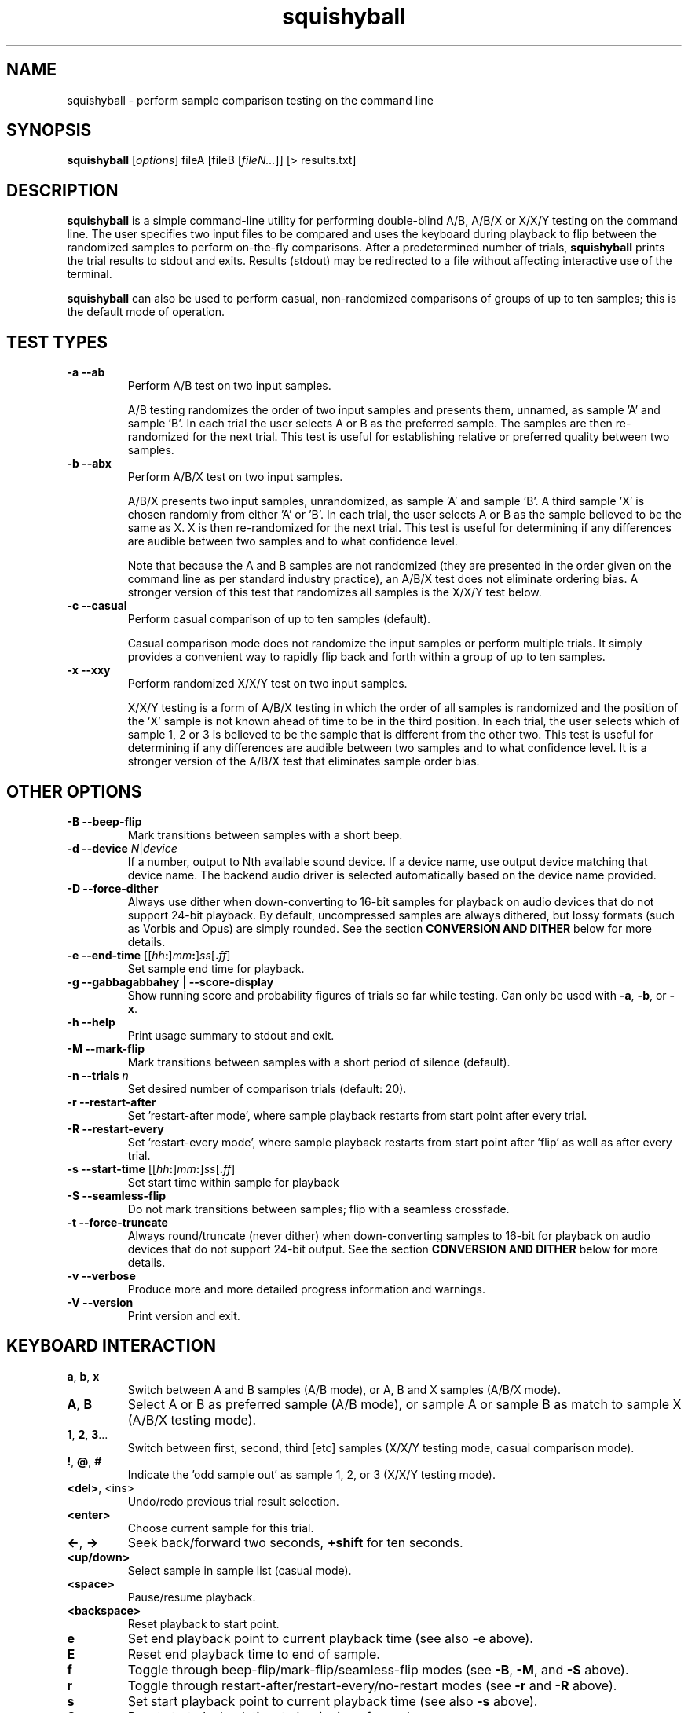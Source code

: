 .\" Process this file with
.\" groff -man -Tascii squishyball.1
.\"
.TH squishyball 1 "2012 October 28" "Xiph.Org Foundation" "Xiph Evaluation Tools"

.SH NAME
squishyball \- perform sample comparison testing on the command line

.SH SYNOPSIS
.B squishyball
[\fIoptions\fR] fileA [fileB [\fIfileN...\fR]] [> results.txt]

.SH DESCRIPTION
.B squishyball
is a simple command-line utility for performing double-blind A/B,
A/B/X or X/X/Y testing on the command line.  The user specifies two
input files to be compared and uses the keyboard during playback to
flip between the randomized samples to perform on-the-fly comparisons.
After a predetermined number of trials,
.B squishyball
prints the trial results to stdout and exits.  Results (stdout) may be
redirected to a file without affecting interactive use of the
terminal.

.B squishyball
can also be used to perform casual, non-randomized comparisons of
groups of up to ten samples; this is the default mode of operation.

.SH TEST TYPES
.IP "\fB-a --ab"
Perform A/B test on two input samples.

A/B testing randomizes the order of two input samples and presents
them, unnamed, as sample 'A' and sample 'B'.  In each trial the user
selects A or B as the preferred sample.  The samples are then
re-randomized for the next trial.  This test is useful for
establishing relative or preferred quality between two samples.
.IP "\fB-b --abx"
Perform A/B/X test on two input samples.

A/B/X presents two input samples, unrandomized, as sample 'A' and
sample 'B'.  A third sample 'X' is chosen randomly from either 'A'
or 'B'.  In each trial, the user selects A or B as the sample believed
to be the same as X. X is then re-randomized for the next trial. This
test is useful for determining if any differences are audible between
two samples and to what confidence level.

Note that because the A and B samples are not randomized (they are
presented in the order given on the command line as per standard
industry practice), an A/B/X test does not eliminate ordering bias.
A stronger version of this test that randomizes all samples is the
X/X/Y test below.

.IP "\fB-c --casual"
Perform casual comparison of up to ten samples (default).

Casual comparison mode does not randomize the input samples or perform
multiple trials.  It simply provides a convenient way to rapidly flip back and
forth within a group of up to ten samples.
.IP "\fB-x --xxy"
Perform randomized X/X/Y test on two input samples.

X/X/Y testing is a form of A/B/X testing in which the order of all
samples is randomized and the position of the 'X' sample is not known
ahead of time to be in the third position. In each trial, the user
selects which of sample 1, 2 or 3 is believed to be the sample that is
different from the other two. This test is useful for determining if
any differences are audible between two samples and to what confidence
level.  It is a stronger version of the A/B/X test that eliminates
sample order bias.

.SH OTHER OPTIONS
.IP "\fB-B --beep-flip"
Mark transitions between samples with a short beep.
.IP "\fB-d --device \fIN\fR|\fIdevice"
If a number, output to Nth available sound device.  If a device name,
use output device matching that device name.  The backend audio driver is
selected automatically based on the device name provided.
.IP "\fB-D --force-dither"
Always use dither when down-converting to 16-bit samples for playback
on audio devices that do not support 24-bit playback. By default,
uncompressed samples are always dithered, but lossy formats (such
as Vorbis and Opus) are simply rounded.  See the 
section \fBCONVERSION AND DITHER \fRbelow for more details.
.IP "\fB-e --end-time \fR[[\fIhh\fB:\fR]\fImm\fB:\fR]\fIss\fR[\fB.\fIff\fR]"
Set sample end time for playback.
.IP "\fB-g --gabbagabbahey \fR| \fB--score-display"
Show running score and probability figures of trials so far while
testing. Can only be used with \fB-a\fR, \fB-b\fR, or \fB-x\fR.
.IP "\fB-h --help"
Print usage summary to stdout and exit.
.IP "\fB-M --mark-flip"
Mark transitions between samples with a short period of silence (default).
.IP "\fB-n --trials \fIn"
Set desired number of comparison trials (default: 20).
.IP "\fB-r --restart-after"
Set 'restart-after mode', where sample playback restarts from start point
after every trial.
.IP "\fB-R --restart-every"
Set 'restart-every mode', where sample playback restarts from start point
after 'flip' as well as after every trial.
.IP "\fB-s --start-time \fR[[\fIhh\fB:\fR]\fImm\fB:\fR]\fIss\fR[\fB.\fIff\fR]"
Set start time within sample for playback
.IP "\fB-S --seamless-flip"
Do not mark transitions between samples;
flip with a seamless crossfade.
.IP "\fB-t --force-truncate"
Always round/truncate (never dither) when down-converting samples to 16-bit
for playback on audio devices that do not support 24-bit output.  See the
section \fBCONVERSION AND DITHER\fR below for more details.
.IP "\fB-v --verbose"
Produce more and more detailed progress information and warnings.
.IP "\fB-V --version"
Print version and exit.

.SH KEYBOARD INTERACTION
.IP "\fBa\fR, \fBb\fR, \fBx"
Switch between A and B samples (A/B mode), or A, B and X samples (A/B/X mode).
.IP "\fBA\fR, \fBB"
Select A or B as preferred sample (A/B mode), or sample A or sample B as
match to sample X (A/B/X testing mode).
.IP "\fB1\fR, \fB2\fR, \fB3\fR..."
Switch between first, second, third [etc] samples (X/X/Y testing mode, casual comparison mode).
.IP "\fB!\fR, \fB@\fR, \fB#"
Indicate the 'odd sample out' as sample 1, 2, or 3 (X/X/Y testing mode).
.IP "\fB<del>\fR, <ins>"
Undo/redo previous trial result selection.
.IP "\fB<enter>"
Choose current sample for this trial.
.IP "\fB<-\fR, \fB->"
Seek back/forward two seconds, \fB+shift \fRfor ten seconds.
.IP "\fB<up/down>"
Select sample in sample list (casual mode).
.IP "\fB<space>"
Pause/resume playback.
.IP "\fB<backspace>"
Reset playback to start point.
.IP "\fBe"
Set end playback point to current playback time (see also -e above).
.IP "\fBE"
Reset end playback time to end of sample.
.IP "\fBf"
Toggle through beep-flip/mark-flip/seamless-flip modes (see \fB-B\fR, \fB-M\fR, and \fB-S \fRabove).
.IP "\fBr"
Toggle through restart-after/restart-every/no-restart modes (see \fB-r \fRand \fB-R \fRabove).
.IP "\fBs"
Set start playback point to current playback time (see also \fB-s \fRabove).
.IP "\fBS"
Reset start playback time to beginning of sample.
.IP "\fB?"
Print this keymap.  The keymap will not be printed if the terminal has insufficient rows to do so.
.IP "\fB^c"
Abort testing early.

.SH SUPPORTED FILE TYPES

.IP \fBWAV/WAVEX
8-, 16-, 24-bit linear integer PCM (format 1), 32-bit float (format 3)
.IP \fBAIFF/AIFF-C
8-, 16-, 24-bit linear integer PCM
.IP \fBFLAC/OggFLAC
16- and 24-bit
.IP \fBSW
Mono signed 16-bit little endian raw with a .sw extension
.IP \fBOggVorbis
all Vorbis I files
.IP \fBOggOpus
all Opus files

.SH CONVERSION AND DITHER
\fBsquishyball \fRloads all linear PCM file types at native bit depth.
Uncompressed floating point files (eg, 32 bit floating point WAV) are
converted to 24-bit integer PCM.  Opus and Ogg Vorbis files are also
decoded to 24-bit.

Files are 'reconciled' to identical channel ordering, length and
bit-depth before playback begins so that CPU and memory resources usage
during playback should be identical for both samples.  When 24-bit
playback is available and at least one sample is 24-bit, all samples
are promoted to 24 bits. If 24-bit playback is unavailable, 24-bit samples
are demoted to 16 bits.

Floating point samples (32-bit) are not dithered when converting to
24-bit.  24-bit and floating point (32 bit) samples are dithered using
a TPDF when down-conversion to 16-bit is necessary.  Lossy-encoded
samples (eg Ogg Vorbis and Opus files) are an exception; they are not
dithered by default during down-conversion. This behavior can be
overridden by \fB-D\fR, which forces dithering for lossy files as
well.  Down-conversion dithering can be disabled for all input types
with \fB-t\fR.

Samples are checked for clipping at load time. Floating point samples
can be checked accurately. Integer samples are checked heuristically;
two or more consecutive full-range samples in a channel are counted as
clipped.  If any definitely or probably clipped samples are found,
\fBsquishyball\fR issues a warning.

.SH IMPORTANT USAGE NOTES
.IP "\fBPlayback Depth and Rate"

Many modern audio playback systems (such as PulseAudio or the
ALSA 'default' device) give no means of determining if the requested
playback paramters are actually being used by the hardware, or if the
audio system is helpfully converting everything to some other
supported depth/rate.  When using these systems, \fBsquishyball\fR has no
way of knowing if 16-/24-bit playback or sample rate is being
honored. Automatic conversion will almost always negatively affect
sample quality.

.IP "\fBFlip-Mode Choice"

\fBSilent Mode\fR smoothly transitions between samples.  It allows the
most direct comparison between signals without any intervening auditory
distraction. However, the temporary combination of different signals
may cause unintended cancellation and comb-filtering effects that can
give away the 'unknown' sample just as a 'pop' from an instantaneous
transition would.

\fBMark Mode\fR quickly fades to silence before flipping to another
sample, marking the transition.  Because the samples never overlap,
crosslap artifacts cannot contaminate trial results.  However, the
audible dip between samples may distract from listening, potentially
making it slightly more difficult to detect legitimate artifacts.

\fBBeep Mode\fR is similar to mark mode but adds a soft 'beep' to mark
where the transition occurs.  It makes the transition point especially
obvious.  It does not crosslap the samples; one sample is faded
completely before the second is mixed in as in mark mode.

.SH AUTHORS
Monty <monty@xiph.org>

.SH "SEE ALSO"

.PP
\fBabx-comparator\fR(1), \fBrateit\fR(1), \fBogg123\fR(1), \fBoggdec\fR(1), \fBopusdec\fR(1), \fBflac\fR(1)

